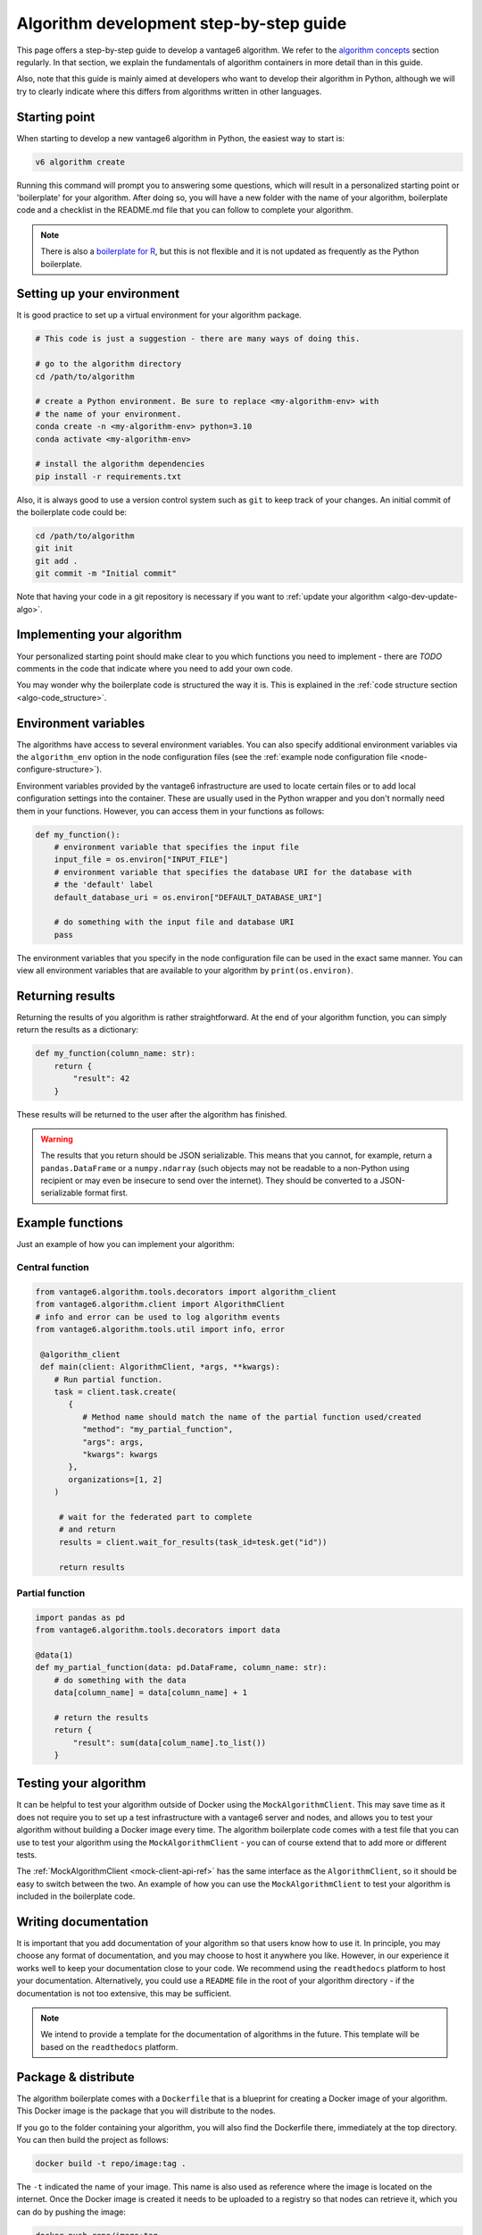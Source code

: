 .. _algo-dev-guide:

Algorithm development step-by-step guide
========================================

This page offers a step-by-step guide to develop a vantage6 algorithm.
We refer to the `algorithm concepts <algo-concepts>`_ section
regularly. In that section, we explain the fundamentals of algorithm containers
in more detail than in this guide.

Also, note that this guide is mainly aimed at developers who want to develop
their algorithm in Python, although we will try to clearly indicate where
this differs from algorithms written in other languages.

.. _algo-dev-create-algorithm:

Starting point
--------------

When starting to develop a new vantage6 algorithm in Python, the easiest way to
start is:

.. code::

   v6 algorithm create

Running this command will prompt you to answering some questions, which will
result in a personalized starting point or 'boilerplate' for your algorithm.
After doing so, you will have a new folder with the name of your algorithm,
boilerplate code and a checklist in the README.md file that you can follow to
complete your algorithm.

.. note::
   There is also a `boilerplate for R <https://github.com/IKNL/vtg.tpl>`_,
   but this is not flexible and it is not updated as frequently as the Python
   boilerplate.

Setting up your environment
---------------------------

It is good practice to set up a virtual environment for your algorithm
package.

.. code:: bash

   # This code is just a suggestion - there are many ways of doing this.

   # go to the algorithm directory
   cd /path/to/algorithm

   # create a Python environment. Be sure to replace <my-algorithm-env> with
   # the name of your environment.
   conda create -n <my-algorithm-env> python=3.10
   conda activate <my-algorithm-env>

   # install the algorithm dependencies
   pip install -r requirements.txt

Also, it is always good to use a version control system such as ``git`` to
keep track of your changes. An initial commit of the boilerplate code could be:

.. code:: bash

   cd /path/to/algorithm
   git init
   git add .
   git commit -m "Initial commit"

Note that having your code in a git repository is necessary if you want to
:ref:`update your algorithm <algo-dev-update-algo>`.

Implementing your algorithm
---------------------------

Your personalized starting point should make clear to you which functions you need to
implement - there are `TODO` comments in the code that indicate where you need
to add your own code.

You may wonder why the boilerplate code is structured the way it is. This
is explained in the :ref:`code structure section <algo-code_structure>`.

.. _algo-env-vars:

Environment variables
---------------------

The algorithms have access to several environment variables. You can also
specify additional environment variables via the ``algorithm_env`` option
in the node configuration files (see the
:ref:`example node configuration file <node-configure-structure>`).

Environment variables provided by the vantage6 infrastructure are used
to locate certain files or to add local configuration settings into the
container. These are usually used in the Python wrapper and you don't normally
need them in your functions. However, you can access them in your functions
as follows:

.. code:: python

   def my_function():
       # environment variable that specifies the input file
       input_file = os.environ["INPUT_FILE"]
       # environment variable that specifies the database URI for the database with
       # the 'default' label
       default_database_uri = os.environ["DEFAULT_DATABASE_URI"]

       # do something with the input file and database URI
       pass

The environment variables that you specify in the node configuration file
can be used in the exact same manner. You can view all environment variables
that are available to your algorithm by ``print(os.environ)``.

Returning results
-----------------

Returning the results of you algorithm is rather straightforward. At the end
of your algorithm function, you can simply return the results as a dictionary:

.. code:: python

    def my_function(column_name: str):
        return {
            "result": 42
        }

These results will be returned to the user after the algorithm has finished.

.. warning::

    The results that you return should be JSON serializable. This means that
    you cannot, for example, return a ``pandas.DataFrame`` or a
    ``numpy.ndarray`` (such objects may not be readable to a non-Python using
    recipient or may even be insecure to send over the internet). They should
    be converted to a JSON-serializable format first.

Example functions
-----------------

Just an example of how you can implement your algorithm:

Central function
~~~~~~~~~~~~~~~~

.. code:: python

  from vantage6.algorithm.tools.decorators import algorithm_client
  from vantage6.algorithm.client import AlgorithmClient
  # info and error can be used to log algorithm events
  from vantage6.algorithm.tools.util import info, error

   @algorithm_client
   def main(client: AlgorithmClient, *args, **kwargs):
      # Run partial function.
      task = client.task.create(
         {
            # Method name should match the name of the partial function used/created
            "method": "my_partial_function",
            "args": args,
            "kwargs": kwargs
         },
         organizations=[1, 2]
      )

       # wait for the federated part to complete
       # and return
       results = client.wait_for_results(task_id=tesk.get("id"))

       return results

Partial function
~~~~~~~~~~~~~~~~

.. code:: python

   import pandas as pd
   from vantage6.algorithm.tools.decorators import data

   @data(1)
   def my_partial_function(data: pd.DataFrame, column_name: str):
       # do something with the data
       data[column_name] = data[column_name] + 1

       # return the results
       return {
           "result": sum(data[colum_name].to_list())
       }

.. _mock-test-algo-dev:

Testing your algorithm
----------------------

It can be helpful to test your algorithm outside of Docker using the
``MockAlgorithmClient``. This may save
time as it does not require you to set up a test infrastructure with a vantage6
server and nodes, and allows you to test your algorithm without building a
Docker image every time. The algorithm boilerplate code comes with a test file that
you can use to test your algorithm using the ``MockAlgorithmClient`` - you can
of course extend that to add more or different tests.

The :ref:`MockAlgorithmClient <mock-client-api-ref>` has the same interface as
the ``AlgorithmClient``, so it should be easy to switch between the two. An
example of how you can use the ``MockAlgorithmClient`` to test your algorithm
is included in the boilerplate code.

Writing documentation
---------------------

It is important that you add documentation of your algorithm so that users
know how to use it. In principle, you may choose any format of documentation,
and you may choose to host it anywhere you like. However, in our experience it
works well to keep your documentation close to your code. We recommend using the
``readthedocs`` platform to host your documentation. Alternatively, you could
use a ``README`` file in the root of your algorithm directory - if the
documentation is not too extensive, this may be sufficient.

.. note::

    We intend to provide a template for the documentation of algorithms in the
    future. This template will be based on the ``readthedocs`` platform.

Package & distribute
--------------------

The algorithm boilerplate comes with a ``Dockerfile`` that is a blueprint for
creating a Docker image of your algorithm. This Docker image is the package
that you will distribute to the nodes.

If you go to the folder containing your algorithm, you will also find the
Dockerfile there, immediately at the top directory. You can then build the
project as follows:

.. code:: bash

   docker build -t repo/image:tag .

The ``-t`` indicated the name of your image. This name is also used as
reference where the image is located on the internet. Once the Docker image is
created it needs to be uploaded to a registry so that nodes can retrieve it,
which you can do by pushing the image:

.. code:: bash

   docker push repo/image:tag

Here are a few examples of how to build and upload your image:

.. code:: bash

    # Build and upload to Docker Hub. Replace <my-user-name> with your Docker
    # Hub username and make sure you are logged in with ``docker login``.
    docker build -t my-user-name/algorithm-example:latest .
    docker push my-user-name/algorithm-example:latest

    # Build and upload to private registry. Here you don't need to provide
    # a username but you should write out the full image URL. Also, again you
    # need to be logged in with ``docker login``.
    docker build -t harbor2.vantage6.ai/PROJECT/algorithm-example:latest .
    docker push harbor2.vantage6.ai/PROJECT/algorithm-example:latest

Now that your algorithm has been uploaded it is available for nodes to retrieve
when they need it.

Calling your algorithm from vantage6
------------------------------------

If you want to test your algorithm in the context of vantage6, you should
set up a vantage6 infrastructure. You should create a server and at least one
node (depending on your algorithm you may need more). Follow the instructions
in the :ref:`server-admin-guide` and :ref:`node-admin-guide` to set up your
infrastructure. If you are running them on the same machine, take care to
provide the node with the proper address of the server as detailed
:ref:`here <use-server-local>`.

Once your infrastructure is set up, you can create a task for your algorithm.
You can do this either via the :ref:`UI <ui>` or via the
:ref:`Python client <pyclient-create-task>`.

It is also possible to test your algorithm by running a test script on a local
vantage6 :ref:`dev network <create-dev-network>`. This can be done by running
the following CLI command:

.. code:: bash

   v6 test client-script --create-dev-network

This will create a dev network and run the test script included in the repository on the
latest version of the vantage6 infrastructure.
To let the script run the algorithm, the arguments needed by the task should be added to
``algo_test_arguments.py``

A custom test script can be used by running:

.. code:: bash

   v6 test client-script --create-dev-network --script path/to/test_script.py

In this case, the script should contain the code to run and test the algorithm, and return the
execution result. For example, to test the average algorithm, the script could look like this:

.. code:: python

    from vantage6.client import Client
    from vantage6.common.globals import Ports

    def run_test():
        # Create a client and authenticate
        client = Client("http://localhost", Ports.DEV_SERVER.value, "/api")
        client.authenticate("dev_admin", "password")

        input_ = {
            "method": "central_average",
            "args": [],
            "kwargs": {"column_name": "Age"},
        }

        # create the task
        task = client.task.create(
            collaboration=1,
            organizations=[1],
            name="test_average_task",
            image="harbor2.vantage6.ai/demo/average",
            description="",
            input_=input_,
            databases=[{"label": "olympic_athletes"}],
        )

        # wait for the task to complete
        task_result = client.wait_for_results(task["id"])

        # verify the result
        assert task_result.get("data")[0].get("result") == '{"average": 27.613448844884488}'

    if __name__ == "__main__":
        run_test()

Another option to test the algorithm without writing a script, is to pass the arguments
directly to the command:

.. code:: bash

   v6 test client-script --task-arguments "{ 'collaboration': 1, 'organizations': [1], 'name': 'task_name', 'image': 'my_image', 'description': '', 'input_': { 'method': 'my_method', 'args': [], 'kwargs': {'column_name': 'my_column'}}, 'databases': [{'label': 'db_label'}]}"

After running, the network will be stopped and removed unless you specify otherwise by setting
``--keep true`` in the command.

If a dataset different from the default ones is needed, it can be included in the
dev network by specifying the label and the path to the dataset in the ``--add-dataset``
argument of the command:

.. code:: bash

   v6 test client-script --script /path/to/test_script.py --create-dev-network --add-dataset my_label /path/to/dataset

If a dev network configuration exists, but the network is not running, it is possible
to start the existing network configuration and run the test script on it:

.. code:: bash

   v6 test client-script --script /path/to/test_script.py --start-dev-network --name my_network

If a the ``--start-dev-network`` and the ``--create-dev-network`` arguments are not specified,
the test script will be executed on the running dev network, if active.



.. _algo-dev-update-algo:

Updating your algorithm
-----------------------

At some point, there may be changes in the vantage6 infrastructure that require
you to update your algorithm. Such changes are made available via
the ``v6 algorithm update`` command. This command will update your algorithm
to the latest version of the vantage6 infrastructure.

You can also use the ``v6 algorithm update`` command to update your algorithm
if you want to modify your answers to the questionnaire. In that case, you
should be sure to commit the changes in ``git`` before running the command.
